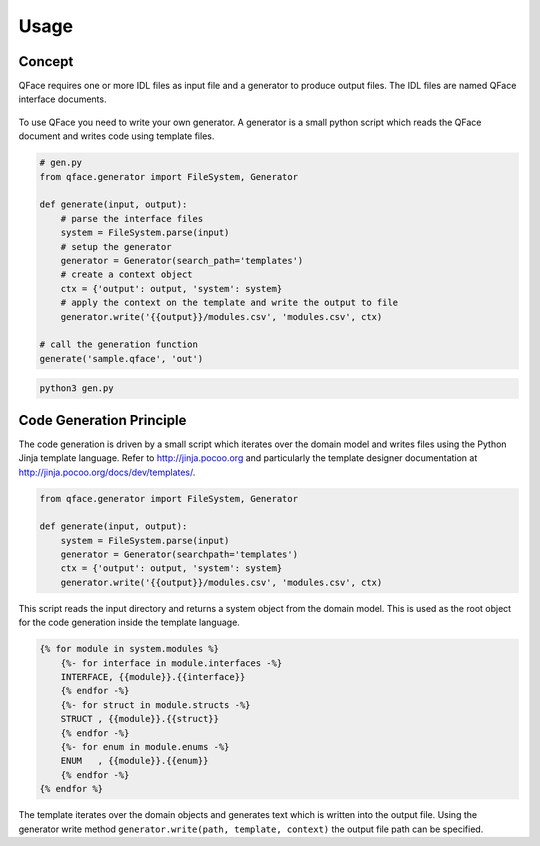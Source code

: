 =====
Usage
=====

Concept
=======

QFace requires one or more IDL files as input file and a generator to produce output files. The IDL files are named QFace interface documents.

.. figure:: qface_concept.jpg

To use QFace you need to write your own generator. A generator is a small python script which reads the QFace document and writes code using template files.

.. code-block:: python

    # gen.py
    from qface.generator import FileSystem, Generator

    def generate(input, output):
        # parse the interface files
        system = FileSystem.parse(input)
        # setup the generator
        generator = Generator(search_path='templates')
        # create a context object
        ctx = {'output': output, 'system': system}
        # apply the context on the template and write the output to file
        generator.write('{{output}}/modules.csv', 'modules.csv', ctx)

    # call the generation function
    generate('sample.qface', 'out')


.. code-block:: sh

    python3 gen.py


Code Generation Principle
=========================

The code generation is driven by a small script which iterates over the domain model and writes files using the Python Jinja template language. Refer to http://jinja.pocoo.org and particularly the template designer documentation at http://jinja.pocoo.org/docs/dev/templates/.

.. code-block:: python

    from qface.generator import FileSystem, Generator

    def generate(input, output):
        system = FileSystem.parse(input)
        generator = Generator(searchpath='templates')
        ctx = {'output': output, 'system': system}
        generator.write('{{output}}/modules.csv', 'modules.csv', ctx)


This script reads the input directory and returns a system object from the domain model. This is used as the root object for the code generation inside the template language.

.. code-block:: jinja

    {% for module in system.modules %}
        {%- for interface in module.interfaces -%}
        INTERFACE, {{module}}.{{interface}}
        {% endfor -%}
        {%- for struct in module.structs -%}
        STRUCT , {{module}}.{{struct}}
        {% endfor -%}
        {%- for enum in module.enums -%}
        ENUM   , {{module}}.{{enum}}
        {% endfor -%}
    {% endfor %}

The template iterates over the domain objects and generates text which is written into the output file. Using the generator write method ``generator.write(path, template, context)`` the output file path can be specified.
